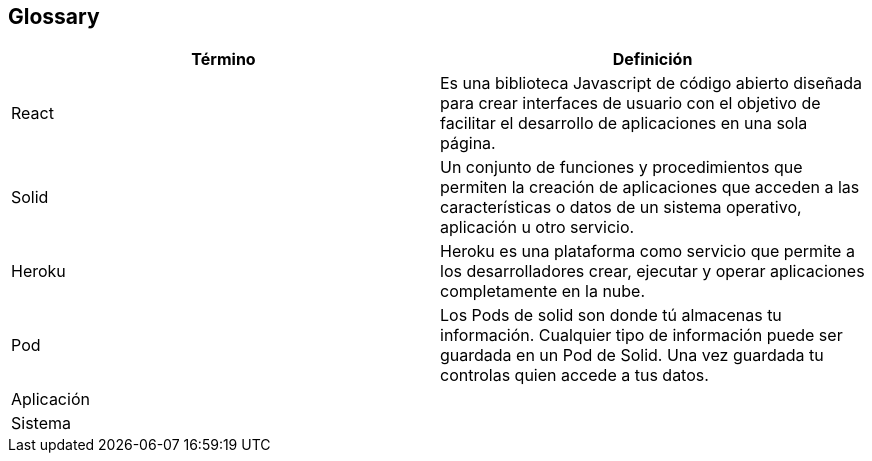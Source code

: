[[section-glossary]]
== Glossary

[options="header"]
|===
| Término         | Definición
| React | Es una biblioteca Javascript de código abierto diseñada para crear interfaces de usuario con el objetivo de facilitar el desarrollo de aplicaciones en una sola página.
| Solid | Un conjunto de funciones y procedimientos que permiten la creación de aplicaciones que acceden a las características o datos de un sistema operativo, aplicación u otro servicio. 
| Heroku | Heroku es una plataforma como servicio que permite a los desarrolladores crear, ejecutar y operar aplicaciones completamente en la nube.
| Pod | Los Pods de solid son donde tú almacenas tu información. Cualquier tipo de información puede ser guardada en un Pod de Solid. Una vez guardada tu controlas quien accede a tus datos.
| Aplicación | 
| Sistema | 
|===
